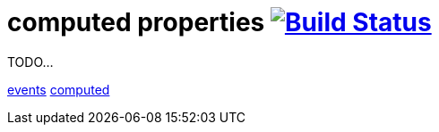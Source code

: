 = computed properties image:https://travis-ci.org/daggerok/polymer-examples.svg?branch=master["Build Status", link="https://travis-ci.org/daggerok/polymer-examples"]

TODO...

link:https://www.polymer-project.org/1.0/docs/devguide/events[events]
link:https://www.polymer-project.org/1.0/docs/devguide/observers[computed]
